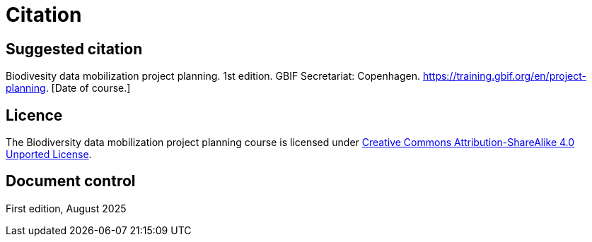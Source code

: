 = Citation

== Suggested citation

Biodivesity data mobilization project planning. 1st edition. GBIF Secretariat: Copenhagen. https://training.gbif.org/en/project-planning. [Date of course.]

== Licence

The Biodiversity data mobilization project planning course is licensed under https://creativecommons.org/licenses/by-sa/4.0[Creative Commons Attribution-ShareAlike 4.0 Unported License].

//== Persistent URI

//https://doi.org/10.35035/ce-xxxx-xxxx

== Document control

First edition, August 2025
